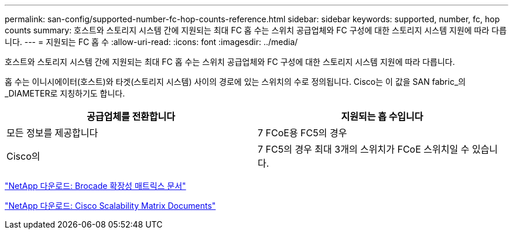 ---
permalink: san-config/supported-number-fc-hop-counts-reference.html 
sidebar: sidebar 
keywords: supported, number, fc, hop counts 
summary: 호스트와 스토리지 시스템 간에 지원되는 최대 FC 홉 수는 스위치 공급업체와 FC 구성에 대한 스토리지 시스템 지원에 따라 다릅니다. 
---
= 지원되는 FC 홉 수
:allow-uri-read: 
:icons: font
:imagesdir: ../media/


[role="lead"]
호스트와 스토리지 시스템 간에 지원되는 최대 FC 홉 수는 스위치 공급업체와 FC 구성에 대한 스토리지 시스템 지원에 따라 다릅니다.

홉 수는 이니시에이터(호스트)와 타겟(스토리지 시스템) 사이의 경로에 있는 스위치의 수로 정의됩니다. Cisco는 이 값을 SAN fabric_의 _DIAMETER로 지칭하기도 합니다.

[cols="2*"]
|===
| 공급업체를 전환합니다 | 지원되는 홉 수입니다 


 a| 
모든 정보를 제공합니다
 a| 
7 FCoE용 FC5의 경우



 a| 
Cisco의
 a| 
7 FC5의 경우 최대 3개의 스위치가 FCoE 스위치일 수 있습니다.

|===
http://mysupport.netapp.com/NOW/download/software/sanswitch/fcp/Brocade/san_download.shtml#scale["NetApp 다운로드: Brocade 확장성 매트릭스 문서"]

http://mysupport.netapp.com/NOW/download/software/sanswitch/fcp/Cisco/download.shtml#scale["NetApp 다운로드: Cisco Scalability Matrix Documents"]
